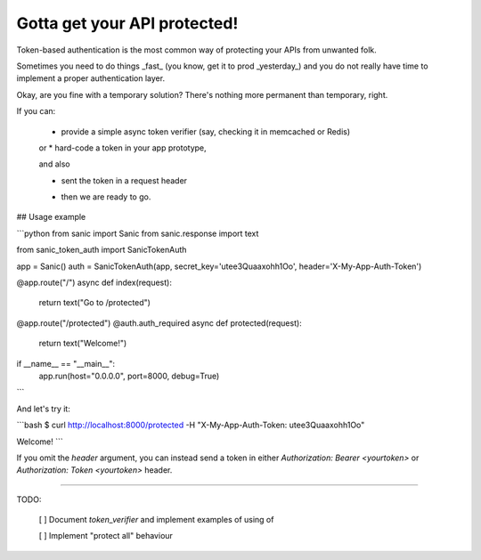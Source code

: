 Gotta get your API protected!
=============================

Token-based authentication is the most common way of protecting your APIs from unwanted folk.

Sometimes you need to do things _fast_ (you know, get it to prod _yesterday_) 
and you do not really have time to implement a proper authentication layer.

Okay, are you fine with a temporary solution? There's nothing more permanent than temporary, right.

If you can:

 * provide a simple async token verifier (say, checking it in memcached or Redis)

 or
 * hard-code a token in your app prototype,

 and also

 * sent the token in a request header

 - then we are ready to go.


## Usage example


```python
from sanic import Sanic
from sanic.response import text

from sanic_token_auth import SanicTokenAuth

app = Sanic()
auth = SanicTokenAuth(app, secret_key='utee3Quaaxohh1Oo', header='X-My-App-Auth-Token')


@app.route("/")
async def index(request):
    return text("Go to /protected")


@app.route("/protected")
@auth.auth_required
async def protected(request):
    return text("Welcome!")


if __name__ == "__main__":
    app.run(host="0.0.0.0", port=8000, debug=True)
```

And let's try it:

```bash
$ curl http://localhost:8000/protected -H "X-My-App-Auth-Token: utee3Quaaxohh1Oo"

Welcome!
```


If you omit the `header` argument, you can instead send a token in either 
`Authorization: Bearer <yourtoken>` or `Authorization: Token <yourtoken>` 
header.


-----

TODO:

 [ ] Document `token_verifier` and implement examples of using of 

 [ ] Implement "protect all" behaviour




